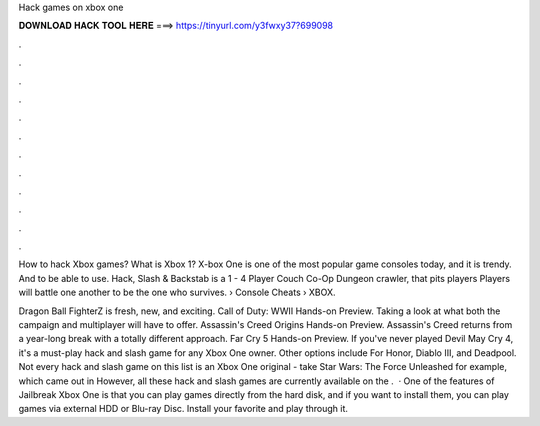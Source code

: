 Hack games on xbox one



𝐃𝐎𝐖𝐍𝐋𝐎𝐀𝐃 𝐇𝐀𝐂𝐊 𝐓𝐎𝐎𝐋 𝐇𝐄𝐑𝐄 ===> https://tinyurl.com/y3fwxy37?699098



.



.



.



.



.



.



.



.



.



.



.



.

How to hack Xbox games? What is Xbox 1? X-box One is one of the most popular game consoles today, and it is trendy. And to be able to use. Hack, Slash & Backstab is a 1 - 4 Player Couch Co-Op Dungeon crawler, that pits players Players will battle one another to be the one who survives.  › Console Cheats › XBOX.

Dragon Ball FighterZ is fresh, new, and exciting. Call of Duty: WWII Hands-on Preview. Taking a look at what both the campaign and multiplayer will have to offer. Assassin's Creed Origins Hands-on Preview. Assassin's Creed returns from a year-long break with a totally different approach. Far Cry 5 Hands-on Preview. If you've never played Devil May Cry 4, it's a must-play hack and slash game for any Xbox One owner. Other options include For Honor, Diablo III, and Deadpool. Not every hack and slash game on this list is an Xbox One original - take Star Wars: The Force Unleashed for example, which came out in However, all these hack and slash games are currently available on the .  · One of the features of Jailbreak Xbox One is that you can play games directly from the hard disk, and if you want to install them, you can play games via external HDD or Blu-ray Disc. Install your favorite and play through it.
